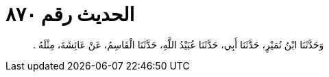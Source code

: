 
= الحديث رقم ٨٧٠

[quote.hadith]
وَحَدَّثَنَا ابْنُ نُمَيْرٍ، حَدَّثَنَا أَبِي، حَدَّثَنَا عُبَيْدُ اللَّهِ، حَدَّثَنَا الْقَاسِمُ، عَنْ عَائِشَةَ، مِثْلَهُ ‏.‏